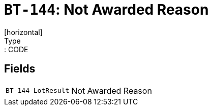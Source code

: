 = `BT-144`: Not Awarded Reason
[horizontal]
Type:: CODE
== Fields
[horizontal]
  `BT-144-LotResult`:: Not Awarded Reason
